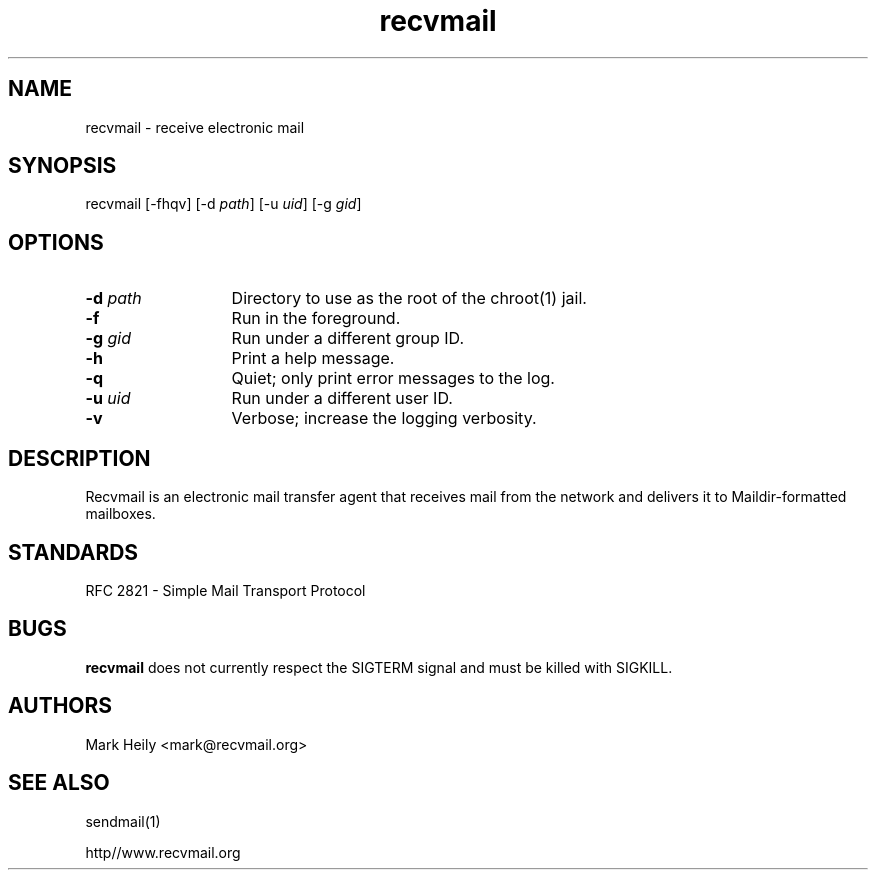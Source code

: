 .TH "recvmail" "8" "" "" "Electronic Mail"
.SH "NAME"
.LP 
recvmail \- receive electronic mail
.SH "SYNOPSIS"
.LP 
recvmail [\-fhqv] [\-d \fIpath\fP] [\-u \fIuid\fP] [\-g \fIgid\fP] 
.SH "OPTIONS"
.TP 13
\fB\-d\fP \fIpath\fP
Directory to use as the root of the chroot(1) jail.
.TP 13
\fB\-f\fP
Run in the foreground.
.TP 13
\fB\-g\fP \fIgid\fP
Run under a different group ID.
.TP 13
\fB\-h\fP
Print a help message.
.TP 13
\fB\-q\fP
Quiet; only print error messages to the log.       
.TP 13
\fB\-u \fIuid\fP
Run under a different user ID.
.TP 13
\fB\-v\fR
Verbose; increase the logging verbosity.
.SH "DESCRIPTION"
.LP 
Recvmail is an electronic mail transfer agent that receives mail from the network and delivers it to Maildir-formatted mailboxes.  
.br
.SH "STANDARDS"
.LP
RFC 2821 - Simple Mail Transport Protocol
.SH "BUGS"
.LP
.B recvmail
does not currently respect the SIGTERM signal and must be killed with SIGKILL.
.SH "AUTHORS"
.LP 
Mark Heily \<mark\@recvmail.org\>
.SH "SEE ALSO"
.LP 
sendmail(1)
.P
http\://www.recvmail.org
